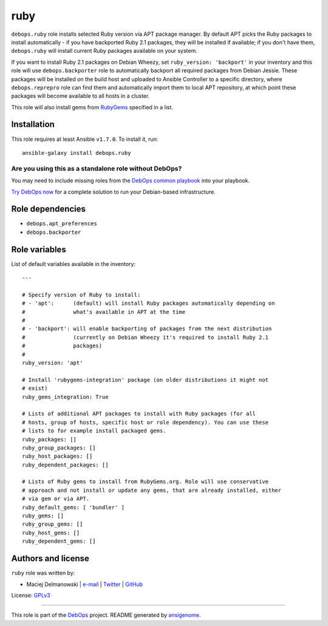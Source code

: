 |DebOps| ruby
#############

.. |DebOps| image:: http://debops.org/images/debops-small.png
   :target: http://debops.org

|Travis CI| |test-suite| |Ansible Galaxy|

.. |Travis CI| image:: http://img.shields.io/travis/debops/ansible-ruby.svg?style=flat
   :target: http://travis-ci.org/debops/ansible-ruby

.. |test-suite| image:: http://img.shields.io/badge/test--suite-ansible--ruby-blue.svg?style=flat
   :target: https://github.com/debops/test-suite/tree/master/ansible-ruby/

.. |Ansible Galaxy| image:: http://img.shields.io/badge/galaxy-debops.ruby-660198.svg?style=flat
   :target: https://galaxy.ansible.com/list#/roles/1595



``debops.ruby`` role installs selected Ruby version via APT package manager.
By default APT picks the Ruby packages to install automatically - if you
have backported Ruby 2.1 packages, they will be installed if available; if
you don't have them, ``debops.ruby`` will install current Ruby packages
available on your system.

If you want to install Ruby 2.1 packages on Debian Wheezy, set
``ruby_version: 'backport'`` in your inventory and this role will use
``debops.backporter`` role to automatically backport all required packages
from Debian Jessie. These packages will be installed on the build host and
uploaded to Ansible Controller to a specific directory, where
``debops.reprepro`` role can find them and automatically import them to local
APT repository, at which point these packages will become available to all
hosts in a cluster.

This role will also install gems from `RubyGems`_ specified in a list.

.. _RubyGems: http://rubygems.org/

Installation
~~~~~~~~~~~~

This role requires at least Ansible ``v1.7.0``. To install it, run:

::

    ansible-galaxy install debops.ruby

Are you using this as a standalone role without DebOps?
=======================================================

You may need to include missing roles from the `DebOps common playbook`_
into your playbook.

`Try DebOps now`_ for a complete solution to run your Debian-based infrastructure.

.. _DebOps common playbook: https://github.com/debops/debops-playbooks/blob/master/playbooks/common.yml
.. _Try DebOps now: https://github.com/debops/debops/


Role dependencies
~~~~~~~~~~~~~~~~~

- ``debops.apt_preferences``
- ``debops.backporter``


Role variables
~~~~~~~~~~~~~~

List of default variables available in the inventory:

::

    ---
    
    # Specify version of Ruby to install:
    # - 'apt':      (default) will install Ruby packages automatically depending on
    #               what's available in APT at the time
    #
    # - 'backport': will enable backporting of packages from the next distribution
    #               (currently on Debian Wheezy it's required to install Ruby 2.1
    #               packages)
    #
    ruby_version: 'apt'
    
    # Install 'rubygems-integration' package (on older distributions it might not
    # exist)
    ruby_gems_integration: True
    
    # Lists of additional APT packages to install with Ruby packages (for all
    # hosts, group of hosts, specific host or role dependency). You can use these
    # lists to for example install packaged gems.
    ruby_packages: []
    ruby_group_packages: []
    ruby_host_packages: []
    ruby_dependent_packages: []
    
    # Lists of Ruby gems to install from RubyGems.org. Role will use conservative
    # approach and not install or update any gems, that are already installed, either
    # via gem or via APT.
    ruby_default_gems: [ 'bundler' ]
    ruby_gems: []
    ruby_group_gems: []
    ruby_host_gems: []
    ruby_dependent_gems: []




Authors and license
~~~~~~~~~~~~~~~~~~~

``ruby`` role was written by:

- Maciej Delmanowski | `e-mail <mailto:drybjed@gmail.com>`_ | `Twitter <https://twitter.com/drybjed>`_ | `GitHub <https://github.com/drybjed>`_

License: `GPLv3 <https://tldrlegal.com/license/gnu-general-public-license-v3-%28gpl-3%29>`_

****

This role is part of the `DebOps`_ project. README generated by `ansigenome`_.

.. _DebOps: http://debops.org/
.. _Ansigenome: https://github.com/nickjj/ansigenome/
